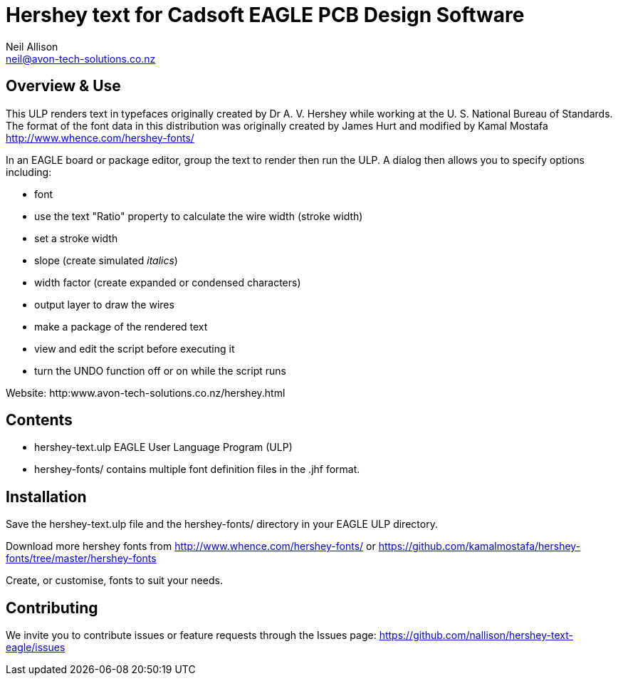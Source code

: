 Hershey text for Cadsoft EAGLE PCB Design Software
==================================================
Neil Allison <neil@avon-tech-solutions.co.nz>

== Overview & Use
This ULP renders text in typefaces originally created by Dr A. V. Hershey 
while working at the U. S. National Bureau of Standards.  The format of the
font data in this distribution was originally created by James Hurt and 
modified by Kamal Mostafa http://www.whence.com/hershey-fonts/

In an EAGLE board or package editor, group the text to render then run the ULP.
A dialog then allows you to specify options including:

- font
- use the text "Ratio" property to calculate the wire width (stroke width)
- set a stroke width
- slope (create simulated _italics_)
- width factor (create expanded or condensed characters)
- output layer to draw the wires
- make a package of the rendered text
- view and edit the script before executing it
- turn the UNDO function off or on while the script runs

Website: http:www.avon-tech-solutions.co.nz/hershey.html

== Contents
- hershey-text.ulp EAGLE User Language Program (ULP) 
- hershey-fonts/ contains multiple font definition files in the .jhf format. 

== Installation
Save the hershey-text.ulp file and the hershey-fonts/ directory in your EAGLE ULP directory.

Download more hershey fonts from http://www.whence.com/hershey-fonts/ or 
https://github.com/kamalmostafa/hershey-fonts/tree/master/hershey-fonts

Create, or customise, fonts to suit your needs.

== Contributing
We invite you to contribute issues or feature requests through the Issues
page: https://github.com/nallison/hershey-text-eagle/issues
